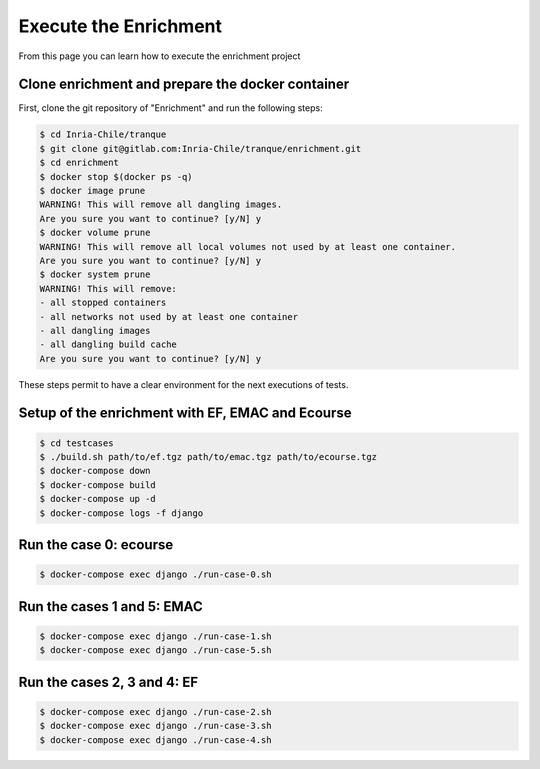 Execute the Enrichment
======================

From this page you can learn how to execute the enrichment project

Clone enrichment and prepare the docker container
#################################################

First, clone the git repository of "Enrichment" and run the following steps:

.. code-block:: none

  $ cd Inria-Chile/tranque
  $ git clone git@gitlab.com:Inria-Chile/tranque/enrichment.git
  $ cd enrichment
  $ docker stop $(docker ps -q)
  $ docker image prune
  WARNING! This will remove all dangling images.
  Are you sure you want to continue? [y/N] y
  $ docker volume prune
  WARNING! This will remove all local volumes not used by at least one container.
  Are you sure you want to continue? [y/N] y
  $ docker system prune
  WARNING! This will remove:
  - all stopped containers
  - all networks not used by at least one container
  - all dangling images
  - all dangling build cache
  Are you sure you want to continue? [y/N] y

These steps permit to have a clear environment for the next executions of tests.

Setup of the enrichment with EF, EMAC and Ecourse
#################################################

.. code-block:: none

  $ cd testcases
  $ ./build.sh path/to/ef.tgz path/to/emac.tgz path/to/ecourse.tgz
  $ docker-compose down
  $ docker-compose build
  $ docker-compose up -d
  $ docker-compose logs -f django

Run the case 0: ecourse
#######################

.. code-block:: none

  $ docker-compose exec django ./run-case-0.sh

.. image:: ../_static/kibana0.png

Run the cases 1 and 5: EMAC
###########################

.. code-block:: none

  $ docker-compose exec django ./run-case-1.sh
  $ docker-compose exec django ./run-case-5.sh

.. image:: ../_static/kibana1.png

.. image:: ../_static/kibana5.png

Run the cases 2, 3 and 4: EF
############################

.. code-block:: none

  $ docker-compose exec django ./run-case-2.sh
  $ docker-compose exec django ./run-case-3.sh
  $ docker-compose exec django ./run-case-4.sh

.. image:: ../_static/kibana2.png

.. image:: ../_static/kibana3.png

.. image:: ../_static/kibana4.png
